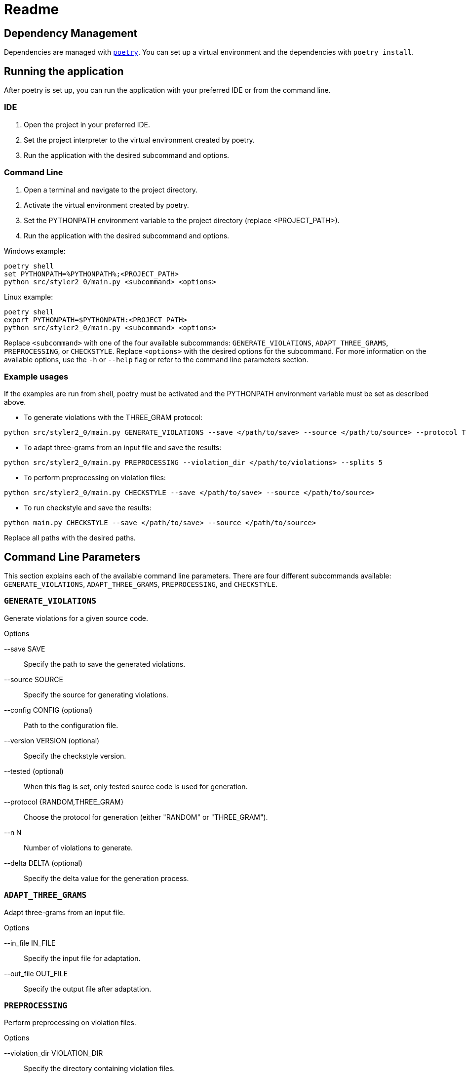 = Readme
:icons: font

:url-poetry: https://python-poetry.org/
:url-pre-commit: https://pre-commit.com/


== Dependency Management

Dependencies are managed with link:{url-poetry}[`poetry`].
You can set up a virtual environment and the dependencies with `poetry install`.

== Running the application

After poetry is set up, you can run the application with your preferred IDE or from the command line.

=== IDE

1. Open the project in your preferred IDE.
2. Set the project interpreter to the virtual environment created by poetry.
3. Run the application with the desired subcommand and options.

=== Command Line

1. Open a terminal and navigate to the project directory.
2. Activate the virtual environment created by poetry.
3. Set the PYTHONPATH environment variable to the project directory (replace +<PROJECT_PATH>+).
4. Run the application with the desired subcommand and options.

Windows example:

[source,bash]
----
poetry shell
set PYTHONPATH=%PYTHONPATH%;<PROJECT_PATH>
python src/styler2_0/main.py <subcommand> <options>
----

Linux example:

[source,bash]
----
poetry shell
export PYTHONPATH=$PYTHONPATH:<PROJECT_PATH>
python src/styler2_0/main.py <subcommand> <options>
----

Replace `<subcommand>` with one of the four available subcommands: `GENERATE_VIOLATIONS`, `ADAPT_THREE_GRAMS`, `PREPROCESSING`, or `CHECKSTYLE`.
Replace `<options>` with the desired options for the subcommand.
For more information on the available options, use the `-h` or `--help` flag or refer to the command line parameters section.

=== Example usages

If the examples are run from shell, poetry must be activated and the PYTHONPATH environment variable must be set as described above.

* To generate violations with the THREE_GRAM protocol:

[source,bash]
----
python src/styler2_0/main.py GENERATE_VIOLATIONS --save </path/to/save> --source </path/to/source> --protocol THREE_GRAM --n 100 --delta 0.5
----

* To adapt three-grams from an input file and save the results:

[source,bash]
----
python src/styler2_0/main.py PREPROCESSING --violation_dir </path/to/violations> --splits 5
----

* To perform preprocessing on violation files:

[source,bash]
----
python src/styler2_0/main.py CHECKSTYLE --save </path/to/save> --source </path/to/source>
----

* To run checkstyle and save the results:

[source,bash]
----
python main.py CHECKSTYLE --save </path/to/save> --source </path/to/source>
----

Replace all paths with the desired paths.

== Command Line Parameters

This section explains each of the available command line parameters.
There are four different subcommands available: `GENERATE_VIOLATIONS`, `ADAPT_THREE_GRAMS`, `PREPROCESSING`, and `CHECKSTYLE`.

=== `GENERATE_VIOLATIONS`

Generate violations for a given source code.

.Options
--save SAVE:: Specify the path to save the generated violations.
--source SOURCE:: Specify the source for generating violations.
--config CONFIG (optional):: Path to the configuration file.
--version VERSION (optional):: Specify the checkstyle version.
--tested (optional):: When this flag is set, only tested source code is used for generation.
--protocol {RANDOM,THREE_GRAM}:: Choose the protocol for generation (either "RANDOM" or "THREE_GRAM").
--n N:: Number of violations to generate.
--delta DELTA (optional):: Specify the delta value for the generation process.

=== `ADAPT_THREE_GRAMS`

Adapt three-grams from an input file.

.Options
--in_file IN_FILE:: Specify the input file for adaptation.
--out_file OUT_FILE:: Specify the output file after adaptation.

=== `PREPROCESSING`

Perform preprocessing on violation files.

.Options
--violation_dir VIOLATION_DIR:: Specify the directory containing violation files.
--splits SPLITS (optional):: Specify the number of splits for preprocessing.

=== `CHECKSTYLE`

Run checkstyle on a given source code.

.Options
--save SAVE:: Specify the path to save the checkstyle results.
--source SOURCE:: Specify the source for checkstyle.
--config CONFIG (optional):: Path to the configuration file.
--version VERSION (optional):: Specify the checkstyle version.
--tested (optional):: When this flag is set, only tested source code is used for generation.

== Tests and Linting

The `Makefile` contains several examples how the unit-tests and various linters can be run using poetry.
Of course, you can use `make` directly, too.

This project also uses link:{url-pre-commit}[`pre-commit`] to automatically set up Git pre-commit hooks that run the relevant code formatting and linting tools.
You can set it up by running `poetry run pre-commit install`.
Then the code will be automatically formatted before every commit.
